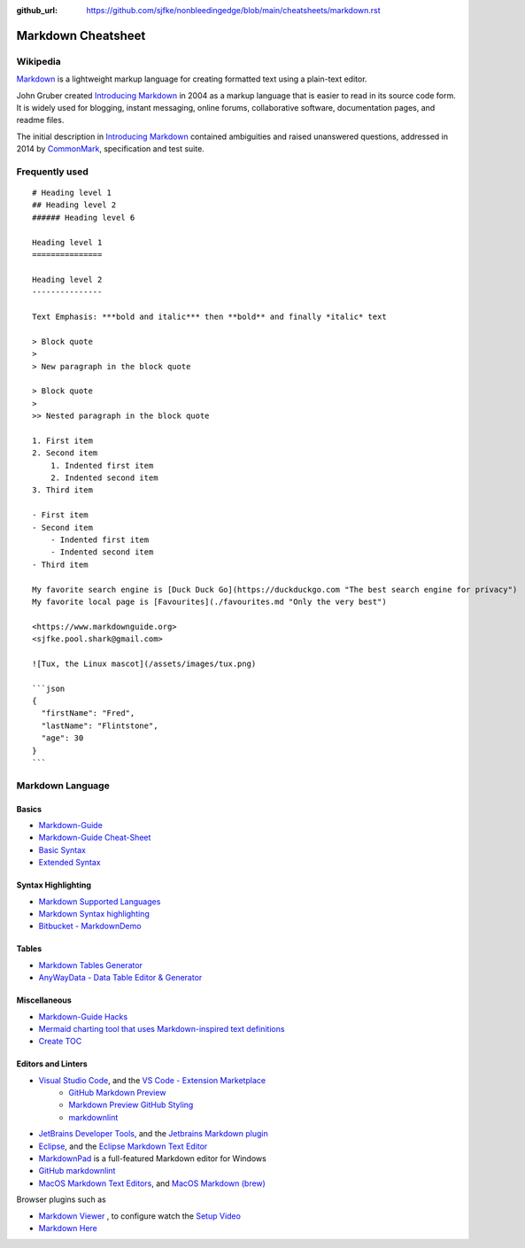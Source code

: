 :github_url: https://github.com/sjfke/nonbleedingedge/blob/main/cheatsheets/markdown.rst

*******************
Markdown Cheatsheet
*******************

Wikipedia
=========

`Markdown <https://www.markdownguide.org/>`_  is a lightweight markup language for creating
formatted text using a plain-text editor.

John Gruber created `Introducing Markdown <https://daringfireball.net/2004/03/introducing_markdown>`_ in 2004 as a
markup language that is easier to read in its source code form. It is widely used for blogging, instant messaging,
online forums, collaborative software, documentation pages, and readme files.

The initial description in `Introducing Markdown <https://daringfireball.net/2004/03/introducing_markdown>`_ contained
ambiguities and raised unanswered questions, addressed in 2014 by `CommonMark <https://commonmark.org/>`_, specification
and test suite.

Frequently used
===============

::

    # Heading level 1
    ## Heading level 2
    ###### Heading level 6

    Heading level 1
    ===============

    Heading level 2
    ---------------

    Text Emphasis: ***bold and italic*** then **bold** and finally *italic* text

    > Block quote
    >
    > New paragraph in the block quote

    > Block quote
    >
    >> Nested paragraph in the block quote

    1. First item
    2. Second item
        1. Indented first item
        2. Indented second item
    3. Third item

    - First item
    - Second item
        - Indented first item
        - Indented second item
    - Third item

    My favorite search engine is [Duck Duck Go](https://duckduckgo.com "The best search engine for privacy")
    My favorite local page is [Favourites](./favourites.md "Only the very best")

    <https://www.markdownguide.org>
    <sjfke.pool.shark@gmail.com>

    ![Tux, the Linux mascot](/assets/images/tux.png)

    ```json
    {
      "firstName": "Fred",
      "lastName": "Flintstone",
      "age": 30
    }
    ```

Markdown Language
=================

Basics
------

* `Markdown-Guide <https://www.markdownguide.org/>`_
* `Markdown-Guide Cheat-Sheet <https://www.markdownguide.org/cheat-sheet/>`_
* `Basic Syntax <https://www.markdownguide.org/basic-syntax>`_
* `Extended Syntax <https://www.markdownguide.org/extended-syntax>`_

Syntax Highlighting
-------------------

* `Markdown Supported Languages <https://github.com/jincheng9/markdown_supported_languages>`_
* `Markdown Syntax highlighting <https://rust-lang.github.io/mdBook/format/theme/syntax-highlighting.html>`_
* `Bitbucket - MarkdownDemo <https://bitbucket.org/tutorials/markdowndemo/src/master/#markdown-header-code-and-syntax-highlighting>`_

Tables
------

* `Markdown Tables Generator <https://www.tablesgenerator.com/markdown_tables>`_
* `AnyWayData - Data Table Editor & Generator <https://anywaydata.com/>`_

Miscellaneous
-------------

* `Markdown-Guide Hacks <https://www.markdownguide.org/hacks/>`_
* `Mermaid charting tool that uses Markdown-inspired text definitions <https://github.com/mermaid-js/mermaid>`_
* `Create TOC <https://stackoverflow.com/questions/11948245/markdown-to-create-pages-and-table-of-contents>`_

Editors and Linters
-------------------

* `Visual Studio Code <https://code.visualstudio.com/>`_, and the `VS Code - Extension Marketplace <https://code.visualstudio.com/docs/editor/extension-marketplace>`_
    * `GitHub Markdown Preview <https://github.com/mjbvz/vscode-github-markdown-preview#readme>`_
    * `Markdown Preview GitHub Styling <https://github.com/mjbvz/vscode-github-markdown-preview-style#readme>`_
    * `markdownlint <https://github.com/DavidAnson/vscode-markdownlint>`_

* `JetBrains Developer Tools <https://www.jetbrains.com/>`_, and the `Jetbrains Markdown plugin <https://plugins.jetbrains.com/plugin/7793-markdown/docs>`_

* `Eclipse <https://www.eclipse.org/downloads/>`_, and the `Eclipse Markdown Text Editor <https://marketplace.eclipse.org/content/markdown-text-editor>`_

* `MarkdownPad <http://markdownpad.com/>`_ is a full-featured Markdown editor for Windows

* `GitHub markdownlint <https://github.com/markdownlint/markdownlint>`_

* `MacOS Markdown Text Editors <https://www.makeuseof.com/tag/mac-markdown-editors/>`_, and `MacOS Markdown (brew) <https://formulae.brew.sh/formula/markdown>`_

Browser plugins such as

* `Markdown Viewer <https://github.com/simov/markdown-viewer>`_ , to configure watch the `Setup Video <https://vimeo.com/807266428>`_
* `Markdown Here <https://markdown-here.com/>`_
